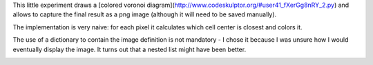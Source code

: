 This little experiment draws a [colored voronoi diagram](http://www.codeskulptor.org/#user41_fXerGg8nRY_2.py) and allows to capture the final result as a png image (although it will need to be saved manually).

The implementation is very naive: for each pixel it calculates which cell center is closest and colors it.

The use of a dictionary to contain the image definition is not mandatory - I chose it because I was unsure how I would eventually display the image. It turns out that a nested list might have been better.

.. image:: .Voronoi-Diagram-squares---250-x-250.png

